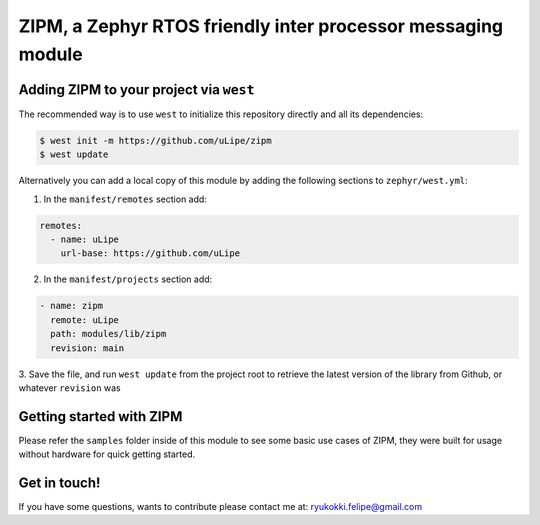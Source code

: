 .. _zephyr_inter_processor_message:

ZIPM, a Zephyr RTOS friendly inter processor messaging module
#############################################################


Adding ZIPM to your project via ``west``
****************************************

The recommended way is to use ``west`` to initialize this repository directly and
all its dependencies:

.. code-block:: console

   $ west init -m https://github.com/uLipe/zipm 
   $ west update

Alternatively you can add a local copy of this module by adding the following sections
to ``zephyr/west.yml``:

1. In the ``manifest/remotes`` section add:

.. code-block::

   remotes:
     - name: uLipe
       url-base: https://github.com/uLipe

2. In the ``manifest/projects`` section add:

.. code-block::

   - name: zipm
     remote: uLipe
     path: modules/lib/zipm
     revision: main

3. Save the file, and run ``west update`` from the project root to retrieve the
latest version of the library from Github, or whatever ``revision`` was

Getting started with ZIPM
*************************
Please refer the ``samples`` folder inside of this module to see some basic use
cases of ZIPM, they were built for usage without hardware for quick getting started.

Get in touch!
*************
If you have some questions, wants to contribute please contact me at:
ryukokki.felipe@gmail.com